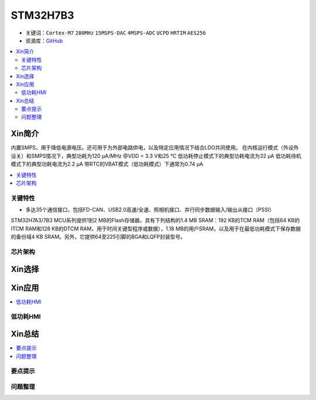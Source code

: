 .. _stm32h7b3:

STM32H7B3
================

* 关键词：``Cortex-M7`` ``280MHz`` ``15MSPS-DAC`` ``4MSPS-ADC`` ``UCPD`` ``HRTIM`` ``AES256``
* 资源库：`GitHub <https://github.com/SoCXin/STM32H7B3>`_

.. contents::
    :local:

Xin简介
-----------

内置SMPS，用于降低电源电压。还可用于为外部电路供电，以及特定应用情况下结合LDO共同使用。
在内核运行模式（外设外设关）和SMPS情况下，典型功耗为120 µA/MHz @VDD = 3.3 V和25 °C
低功耗停止模式下的典型功耗电流为32 µA
低功耗待机模式下的典型功耗电流为2.2 µA
带RTC的VBAT模式（低功耗模式）下通常为0.74 µA

.. contents::
    :local:


关键特性
~~~~~~~~~~~~

* 多达35个通信接口，包括FD-CAN、USB2.0高速/全速、照相机接口、并行同步数据输入/输出从接口（PSSI）

STM32H7A3/7B3 MCU系列提供1到2 MB的Flash存储器，具有下列结构的1.4 MB SRAM：192 KB的TCM RAM（包括64 KB的ITCM RAM和128 KB的DTCM RAM，用于时间关键型程序或数据），1.18 MB的用户SRAM，以及用于在最低功耗模式下保存数据的备份域4 KB SRAM。另外，它提供64至225引脚的BGA和LQFP封装型号。

芯片架构
~~~~~~~~~~~




Xin选择
-----------

.. contents::
    :local:



Xin应用
-----------

.. image:: images/B_STM32H7B3.png
    :target: https://detail.tmall.com/item.htm?spm=a230r.1.14.39.5bcd1376PALjIA&id=635717279033&ns=1&abbucket=10

.. contents::
    :local:


低功耗HMI
~~~~~~~~~~~



Xin总结
--------------

.. contents::
    :local:

要点提示
~~~~~~~~~~~~~



问题整理
~~~~~~~~~~~~~

